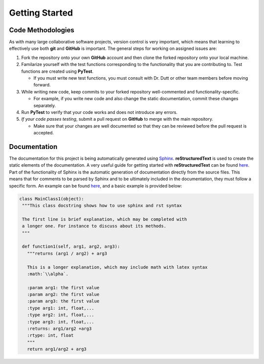 **Getting Started**
===================

Code Methodologies
******************
| As with many large collaborative software projects, version control is very important, which means
  that learning to effectively use both **git** and **GitHub** is important.
  The general steps for working on assigned issues are:
#. Fork the repository onto your own **GitHub** account and then clone the forked repository onto your local machine.
#. Familarize yourself with the test functions corresponding to the functionality that you are contributing to.
   Test functions are created using **PyTest**.
  
   * If you must write new test functions, you must consult with Dr. Dutt or other team members before moving forward.

#. While writing new code, keep commits to your forked repository well-commented and functionality-specific. 
   
   * For example, if you write new code and also change the static documentation, commit these changes separately.
#. Run **PyTest** to verify that your code works and does not introduce any errors.
#. *If your code passes testing*, submit a pull request on **GitHub** to merge with the main repository.
   
   * Make sure that your changes are well documented so that they can be reviewed before the pull request is accepted.

Documentation
*************

| The documentation for this project is being automatically 
  generated using `Sphinx <https://www.sphinx-doc.org/en/master/>`_. 
  **reStructuredText** is used to create the static elements of the documentation. 
  A very useful guide for getting started with **reStructuredText** can be 
  found `here <https://thomas-cokelaer.info/tutorials/sphinx/rest_syntax.html>`_.
| Part of the functionality of Sphinx is the automatic generation of documentation 
  directly from the source files. This means that for comments to be parsed by Sphinx
  and to be ultimately included in the documentation, they must follow a specific form.
  An example can be found `here <https://thomas-cokelaer.info/tutorials/sphinx/docstring_python.html>`_, 
  and a basic example is provided below:
.. code-block::

   class MainClass1(object):
    """This class docstring shows how to use sphinx and rst syntax

    The first line is brief explanation, which may be completed with 
    a longer one. For instance to discuss about its methods.
    """

    def function1(self, arg1, arg2, arg3):
      """returns (arg1 / arg2) + arg3

      This is a longer explanation, which may include math with latex syntax
      :math:`\\alpha`.

      :param arg1: the first value
      :param arg2: the first value
      :param arg3: the first value
      :type arg1: int, float,...
      :type arg2: int, float,...
      :type arg3: int, float,...
      :returns: arg1/arg2 +arg3
      :rtype: int, float
      """
      return arg1/arg2 + arg3
